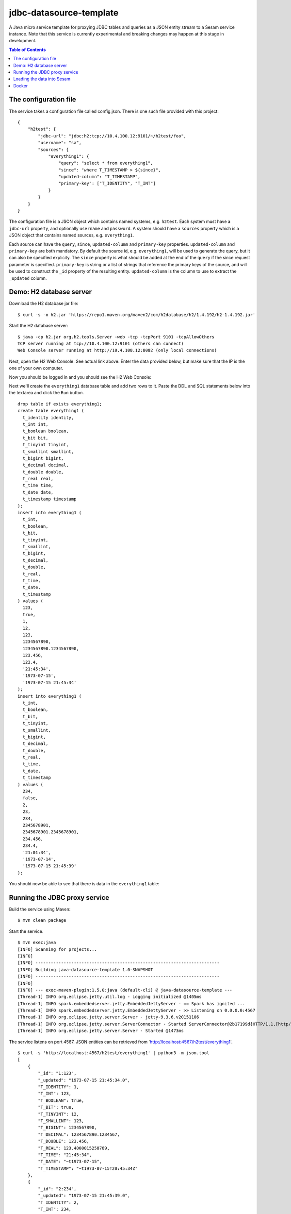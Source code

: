 ========================
jdbc-datasource-template
========================

A Java micro service template for proxying JDBC tables and queries as a JSON entity stream to a Sesam service instance. Note that this service is currently experimental and breaking changes may happen at this stage in development.

.. contents:: **Table of Contents**

The configuration file
----------------------

The service takes a configuration file called config.json. There is one such file provided with this project:

::
   
  {
      "h2test": {
          "jdbc-url": "jdbc:h2:tcp://10.4.100.12:9101/~/h2test/foo",
          "username": "sa",
          "sources": {
              "everything1": {
                  "query": "select * from everything1",
                  "since": "where T_TIMESTAMP > ${since}",
                  "updated-column": "T_TIMESTAMP",
                  "primary-key": ["T_IDENTITY", "T_INT"]
              }
          }
      }
  }


The configuration file is a JSON object which contains named systems, e.g. ``h2test``. Each system must have a ``jdbc-url`` property, and optionally ``username`` and ``password``. A system should have a ``sources`` property which is a JSON object that contains named sources, e.g. ``everything1``.

Each source can have the ``query``, ``since``, ``updated-column`` and ``primary-key`` properties. ``updated-column`` and ``primary-key`` are both mandatory. By default the source id, e.g. ``everything1``, will be used to generate the query, but it can also be specified explicity. The ``since`` property is what should be added at the end of the ``query`` if the since request parameter is specified. ``primary-key`` is string or a list of strings that reference the primary keys of the source, and will be used to construct the ``_id`` property of the resulting entity. ``updated-column`` is the column to use to extract the ``_updated`` column.

Demo: H2 database server
------------------------

Download the H2 database jar file:

::

  $ curl -s -o h2.jar 'https://repo1.maven.org/maven2/com/h2database/h2/1.4.192/h2-1.4.192.jar'

Start the H2 database server:

::

  $ java -cp h2.jar org.h2.tools.Server -web -tcp -tcpPort 9101 -tcpAllowOthers
  TCP server running at tcp://10.4.100.12:9101 (others can connect)
  Web Console server running at http://10.4.100.12:8082 (only local connections)

Next, open the H2 Web Console. See actual link above. Enter the data provided below, but make sure that the IP is the one of your own computer.

.. image:: images/h2-login.png
    :width: 800px
    :align: center

Now you should be logged in and you should see the H2 Web Console:

.. image:: images/h2-console.png
    :width: 800px
    :align: center

Next we'll create the ``everything1`` database table and add two rows to it. Paste the DDL and SQL statements below into the textarea and click the ``Run`` button.

::

  drop table if exists everything1;
  create table everything1 (
    t_identity identity,
    t_int int,
    t_boolean boolean,
    t_bit bit,
    t_tinyint tinyint,
    t_smallint smallint,
    t_bigint bigint,
    t_decimal decimal,
    t_double double,
    t_real real,
    t_time time,
    t_date date,
    t_timestamp timestamp 
  );
  insert into everything1 (
    t_int,
    t_boolean,
    t_bit,
    t_tinyint,
    t_smallint,
    t_bigint,
    t_decimal,
    t_double,
    t_real,
    t_time,
    t_date,
    t_timestamp
  ) values (
    123,
    true,
    1,
    12,
    123,
    1234567890,
    1234567890.1234567890,
    123.456,
    123.4,
    '21:45:34',
    '1973-07-15',
    '1973-07-15 21:45:34'
  );
  insert into everything1 (
    t_int,
    t_boolean,
    t_bit,
    t_tinyint,
    t_smallint,
    t_bigint,
    t_decimal,
    t_double,
    t_real,
    t_time,
    t_date,
    t_timestamp
  ) values (
    234,
    false,
    2,
    23,
    234,
    2345678901,
    2345678901.2345678901,
    234.456,
    234.4,
    '21:01:34',
    '1973-07-14',
    '1973-07-15 21:45:39'
  );

You should now be able to see that there is data in the ``everything1`` table:

.. image:: images/h2-data.png
    :width: 800px
    :align: center

Running the JDBC proxy service
------------------------------

Build the service using Maven:

::

  $ mvn clean package


Start the service.

::

  $ mvn exec:java
  [INFO] Scanning for projects...
  [INFO]
  [INFO] ------------------------------------------------------------------------
  [INFO] Building java-datasource-template 1.0-SNAPSHOT
  [INFO] ------------------------------------------------------------------------
  [INFO]
  [INFO] --- exec-maven-plugin:1.5.0:java (default-cli) @ java-datasource-template ---
  [Thread-1] INFO org.eclipse.jetty.util.log - Logging initialized @1405ms
  [Thread-1] INFO spark.embeddedserver.jetty.EmbeddedJettyServer - == Spark has ignited ...
  [Thread-1] INFO spark.embeddedserver.jetty.EmbeddedJettyServer - >> Listening on 0.0.0.0:4567
  [Thread-1] INFO org.eclipse.jetty.server.Server - jetty-9.3.6.v20151106
  [Thread-1] INFO org.eclipse.jetty.server.ServerConnector - Started ServerConnector@2b17199d{HTTP/1.1,[http/1.1]}{0.0.0.0:4567}
  [Thread-1] INFO org.eclipse.jetty.server.Server - Started @1473ms

The service listens on port 4567. JSON entities can be retrieved from 'http://localhost:4567/h2test/everything1'.

::

  $ curl -s 'http://localhost:4567/h2test/everything1' | python3 -m json.tool
  [
      {
          "_id": "1:123",
          "_updated": "1973-07-15 21:45:34.0",
          "T_IDENTITY": 1,
          "T_INT": 123,
          "T_BOOLEAN": true,
          "T_BIT": true,
          "T_TINYINT": 12,
          "T_SMALLINT": 123,
          "T_BIGINT": 1234567890,
          "T_DECIMAL": 1234567890.1234567,
          "T_DOUBLE": 123.456,
          "T_REAL": 123.4000015258789,
          "T_TIME": "21:45:34",
          "T_DATE": "~t1973-07-15",
          "T_TIMESTAMP": "~t1973-07-15T20:45:34Z"
      },
      {
          "_id": "2:234",
          "_updated": "1973-07-15 21:45:39.0",
          "T_IDENTITY": 2,
          "T_INT": 234,
          "T_BOOLEAN": false,
          "T_BIT": true,
          "T_TINYINT": 23,
          "T_SMALLINT": 234,
          "T_BIGINT": 2345678901,
          "T_DECIMAL": 2345678901.234568,
          "T_DOUBLE": 234.456,
          "T_REAL": 234.39999389648438,
          "T_TIME": "21:01:34",
          "T_DATE": "~t1973-07-14",
          "T_TIMESTAMP": "~t1973-07-15T20:45:39Z"
      }
  ]
  
::

  $ curl -s 'http://localhost:4567/h2test/everything1?since=1973-07-15%2021:45:34.0' | python3 -m json.tool
  [
      {
          "_id": "2:234",
          "_updated": "1973-07-15 21:45:39.0",
          "T_IDENTITY": 2,
          "T_INT": 234,
          "T_BOOLEAN": false,
          "T_BIT": true,
          "T_TINYINT": 23,
          "T_SMALLINT": 234,
          "T_BIGINT": 2345678901,
          "T_DECIMAL": 2345678901.234568,
          "T_DOUBLE": 234.456,
          "T_REAL": 234.39999389648438,
          "T_TIME": "21:01:34",
          "T_DATE": "~t1973-07-14",
          "T_TIMESTAMP": "~t1973-07-15T20:45:39Z"
      }
  ]

Loading the data into Sesam
---------------------------

Now that the ``everything1`` table is exposed as JSON data we can consume it into Sesam.

In the project directory there is a Sesam configuration file `sesam.conf.json <https://github.com/sesam-io/jdbc-datasource-template/blob/master/sesam.conf.json>`_ that can be used for this purpose. The configuration file contains a system and a pipe definition and looks like this:

::

  [
      {
          "_id": "h2test",
          "type": "system:url",
          "base_url": "http://YOUR-IP:4567/"
      },
      {
          "_id": "everything1",
          "type": "pipe",
          "source": {
              "type": "json",
              "system": "h2test",
              "url": "h2test/everything1"
          }
      }
  ]

Replace the ``YOUR-IP`` token with the name or IP of your JDBC proxy service. Then use the ``sesam`` client tool to load it into Sesam:

::

  $ sesam import sesam.conf.json
  Read 2 config entities from these config-files:
    sesam.conf.json

In the `Sesam Management Studio <http://localhost:9042/gui#/pipes>`_ you can now see that the ``everything1`` pipe has been installed and is running:

.. image:: images/sesam-ms-pipes.png
    :width: 800px
    :align: center

When the pipe runs the ``everything1`` dataset is created:

.. image:: images/sesam-ms-datasets.png
    :width: 800px
    :align: center

The ``everything1`` dataset should now contain entities for the two rows in the database table:

.. image:: images/sesam-ms-dataset.png
    :width: 800px
    :align: center

Any changes you make to the database table will now be automatically reflected in the ``everything1`` dataset.

Docker
------

There is a Dockerfile provided in this project, so it is pretty easy to build a Docker image and run that instead.

::

  $ docker build -t yourid/yourimage:latest .
  Sending build context to Docker daemon 7.296 MB
  Step 1 : FROM java:8-jre-alpine
   ---> cc37a2b2511d
  Step 2 : ADD target/jdbc-datasource-template-1.0-SNAPSHOT.jar /srv/
   ---> 81a049ca7fec
  Removing intermediate container 017af0a71bf3
  Step 3 : ENTRYPOINT java -jar /srv/jdbc-datasource-template-1.0-SNAPSHOT.jar
   ---> Running in 377ce22a1b51
   ---> a217126b691e
  Removing intermediate container 377ce22a1b51
  Step 4 : CMD /config.json
   ---> Running in 85bf0700b65e
   ---> 41cc605bd267
  Removing intermediate container 85bf0700b65e
  Successfully built 41cc605bd267
  
You can then start a Docker container using it like this:

::

  $ docker run -it -p 4567:4567 -v $PWD/config.json:/config.json yourid/your-image:latest
  [main] INFO io.sesam.datasources.App - Loading configuration from: /config.json
  [main] INFO com.zaxxer.hikari.HikariDataSource - HikariPool-1 - Started.
  [Thread-1] INFO org.eclipse.jetty.util.log - Logging initialized @839ms
  [Thread-1] INFO spark.embeddedserver.jetty.EmbeddedJettyServer - == Spark has ignited ...
  [Thread-1] INFO spark.embeddedserver.jetty.EmbeddedJettyServer - >> Listening on 0.0.0.0:4567
  [Thread-1] INFO org.eclipse.jetty.server.Server - jetty-9.3.z-SNAPSHOT
  [Thread-1] INFO org.eclipse.jetty.server.ServerConnector - Started ServerConnector@2f6503f1{HTTP/1.1,[http/1.1]}{0.0.0.0:4567}
  [Thread-1] INFO org.eclipse.jetty.server.Server - Started @949ms

